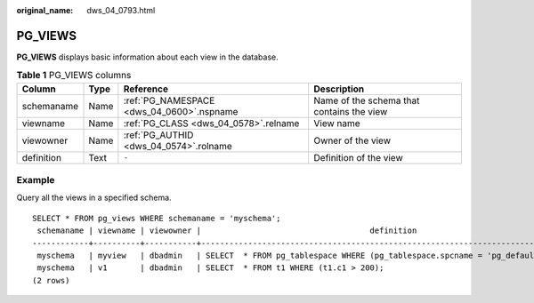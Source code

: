 :original_name: dws_04_0793.html

.. _dws_04_0793:

PG_VIEWS
========

**PG_VIEWS** displays basic information about each view in the database.

.. table:: **Table 1** PG_VIEWS columns

   +------------+------+-------------------------------------------+-------------------------------------------+
   | Column     | Type | Reference                                 | Description                               |
   +============+======+===========================================+===========================================+
   | schemaname | Name | :ref:`PG_NAMESPACE <dws_04_0600>`.nspname | Name of the schema that contains the view |
   +------------+------+-------------------------------------------+-------------------------------------------+
   | viewname   | Name | :ref:`PG_CLASS <dws_04_0578>`.relname     | View name                                 |
   +------------+------+-------------------------------------------+-------------------------------------------+
   | viewowner  | Name | :ref:`PG_AUTHID <dws_04_0574>`.rolname    | Owner of the view                         |
   +------------+------+-------------------------------------------+-------------------------------------------+
   | definition | Text | ``-``                                     | Definition of the view                    |
   +------------+------+-------------------------------------------+-------------------------------------------+

Example
-------

Query all the views in a specified schema.

::

   SELECT * FROM pg_views WHERE schemaname = 'myschema';
    schemaname | viewname | viewowner |                                    definition
   ------------+----------+-----------+----------------------------------------------------------------------------------
    myschema   | myview   | dbadmin   | SELECT  * FROM pg_tablespace WHERE (pg_tablespace.spcname = 'pg_default'::name);
    myschema   | v1       | dbadmin   | SELECT  * FROM t1 WHERE (t1.c1 > 200);
   (2 rows)
